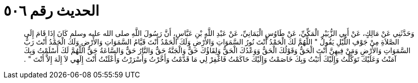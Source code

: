 
= الحديث رقم ٥٠٦

[quote.hadith]
وَحَدَّثَنِي عَنْ مَالِكٍ، عَنْ أَبِي الزُّبَيْرِ الْمَكِّيِّ، عَنْ طَاوُسٍ الْيَمَانِيِّ، عَنْ عَبْدِ اللَّهِ بْنِ عَبَّاسٍ، أَنَّ رَسُولَ اللَّهِ صلى الله عليه وسلم كَانَ إِذَا قَامَ إِلَى الصَّلاَةِ مِنْ جَوْفِ اللَّيْلِ يَقُولُ ‏"‏ اللَّهُمَّ لَكَ الْحَمْدُ أَنْتَ نُورُ السَّمَوَاتِ وَالأَرْضِ وَلَكَ الْحَمْدُ أَنْتَ قَيَّامُ السَّمَوَاتِ وَالأَرْضِ وَلَكَ الْحَمْدُ أَنْتَ رَبُّ السَّمَوَاتِ وَالأَرْضِ وَمَنْ فِيهِنَّ أَنْتَ الْحَقُّ وَقَوْلُكَ الْحَقُّ وَوَعْدُكَ الْحَقُّ وَلِقَاؤُكَ حَقٌّ وَالْجَنَّةُ حَقٌّ وَالنَّارُ حَقٌّ وَالسَّاعَةُ حَقٌّ اللَّهُمَّ لَكَ أَسْلَمْتُ وَبِكَ آمَنْتُ وَعَلَيْكَ تَوَكَّلْتُ وَإِلَيْكَ أَنَبْتُ وَبِكَ خَاصَمْتُ وَإِلَيْكَ حَاكَمْتُ فَاغْفِرْ لِي مَا قَدَّمْتُ وَأَخَّرْتُ وَأَسْرَرْتُ وَأَعْلَنْتُ أَنْتَ إِلَهِي لاَ إِلَهَ إِلاَّ أَنْتَ ‏"‏ ‏.‏